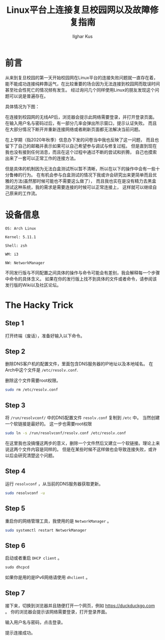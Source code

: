 #+TITLE: Linux平台上连接复旦校园网以及故障修复指南
#+AUTHOR: Ilghar Kus
#+OPTIONS: num:1
* 前言
从来到复旦校园的第一天开始校园网在Linux平台的连接失败问题就一直存在着，
能不能成功连接纯粹靠运气，在比较重要的场合因为无法连接到校园网而耽误时间
甚至社会性死亡的情况频有发生。
经过询问几个同样使用Linux的朋友发现这个问题可以说是普遍存在。

具体情况为下图：
[[./Screenshot_2021-03-07_15-20-47.png]]

在连接到校园网的无线AP后，浏览器会提示此网络需要登录，并打开登录页面。
在输入用户名与密码过后，有一部分几率会弹出所示窗口，提示认证失败。
而且在大部分情况下断开并重新连接网络或者刷新页面都无法解决当前问题。

在上学期（指2020年秋季）信息办下发的问卷当中我也反映了这一问题，
而且也留下了自己的邮箱并表示如果可以自己希望参与调试与修复过程。
但是直到现在我也没有接到任何消息，而且在这个过程中通过不断的尝试和折腾，
自己也摸索出来了一套可以正常工作的连接方法。

但是具体的机制因为无法白盒测试所以暂不清晰，所以在以下的操作中会有一些十分鲁棒的行为。
在有机会参与白盒测试的情况下我或许会研究出来更简单而且优雅的方法(虽然那时候可能也不需要这么做了），
而且我也实在是没有精力去黑盒测试这种系统，我的需求是需要连接的时候可以正常连接上，
这样就可以继续自己原来的工作流。
* 设备信息
=OS: Arch Linux=

=Kernel: 5.11.1=

=Shell: zsh=

=WM: i3=

=NW: NetworkManager=

不同发行版与不同配置之间具体的操作与命令可能会有差别，我会解释每一个步骤中命令的具体含义。
如果在你的发行版上找不到具体的文件或者命令，请参阅该发行版的Wiki以及社区论坛。

* The Hacky Trick
** Step 1
打开终端（废话），准备好输入以下命令。
** Step 2
删除DNS客户机的配置文件，里面包含DNS服务器的IP地址以及本地域名。
在Arch中这个文件是 =/etc/resolv.conf=.

删除这个文件需要root权限。

#+BEGIN_SRC sh
sudo rm /etc/resolv.conf
#+END_SRC
** Step 3
将 =/run/resolvconf/= 中的DNS配置文件 =resolv.conf= 复制到 =/etc= 中。
当然创建一个软链接是最好的。
这一步也需要root权限
#+BEGIN_SRC sh
sudo ln -s /run/resolvconf/resolv.conf /etc/resolv.conf
#+END_SRC
在这里我也没搞懂这两步的意义，删除一个文件然后又建立一个软链接。理论上来说这两个文件内容是同样的。
但是在某些时候不这样做也会导致连接失败，或许以后会研究清楚这个问题。

** Step 4
运行 =resolvconf= ，从当前的DNS服务器获取更新。

#+BEGIN_SRC sh
sudo resolvconf -u
#+END_SRC

** Step 5
重启你的网络管理工具，我使用的是 =NetworkManager= 。

#+BEGIN_SRC sh
sudo systemctl restart NetworkManager
#+END_SRC

** Step 6
启动或者重启 =DHCP client= 。
   #+BEGIN_SRC emacs-lisp
sudo dhcpcd
   #+END_SRC
如果你是用的是IPv6网络请使用 =dhclient= 。

** Step 7
接下来，切换到浏览器并且随便打开一个网页，例如 [[https://duckduckgo.com]] 。
你的浏览器会提示该网络需要登录，打开登录界面。

输入用户名与密码，点击登录。

提示连接成功。

